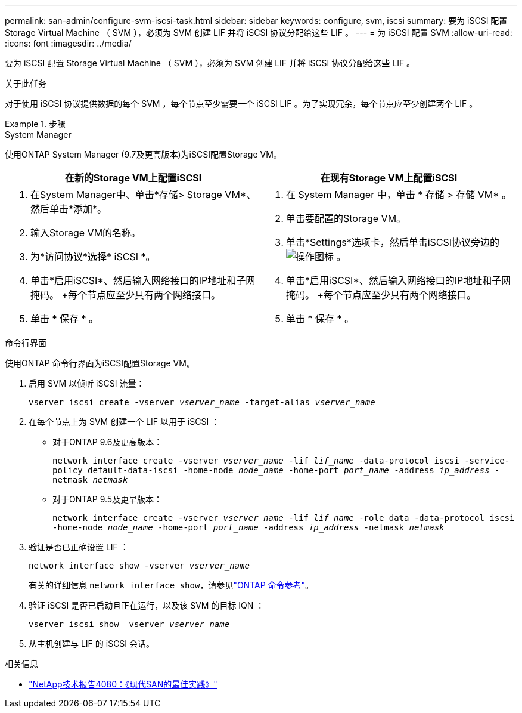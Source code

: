 ---
permalink: san-admin/configure-svm-iscsi-task.html 
sidebar: sidebar 
keywords: configure, svm, iscsi 
summary: 要为 iSCSI 配置 Storage Virtual Machine （ SVM ），必须为 SVM 创建 LIF 并将 iSCSI 协议分配给这些 LIF 。 
---
= 为 iSCSI 配置 SVM
:allow-uri-read: 
:icons: font
:imagesdir: ../media/


[role="lead"]
要为 iSCSI 配置 Storage Virtual Machine （ SVM ），必须为 SVM 创建 LIF 并将 iSCSI 协议分配给这些 LIF 。

.关于此任务
对于使用 iSCSI 协议提供数据的每个 SVM ，每个节点至少需要一个 iSCSI LIF 。为了实现冗余，每个节点应至少创建两个 LIF 。

.步骤
[role="tabbed-block"]
====
.System Manager
--
使用ONTAP System Manager (9.7及更高版本)为iSCSI配置Storage VM。

[cols="2"]
|===
| 在新的Storage VM上配置iSCSI | 在现有Storage VM上配置iSCSI 


 a| 
. 在System Manager中、单击*存储> Storage VM*、然后单击*添加*。
. 输入Storage VM的名称。
. 为*访问协议*选择* iSCSI *。
. 单击*启用iSCSI*、然后输入网络接口的IP地址和子网掩码。
+每个节点应至少具有两个网络接口。
. 单击 * 保存 * 。

 a| 
. 在 System Manager 中，单击 * 存储 > 存储 VM* 。
. 单击要配置的Storage VM。
. 单击*Settings*选项卡，然后单击iSCSI协议旁边的 image:icon_gear.gif["操作图标"] 。
. 单击*启用iSCSI*、然后输入网络接口的IP地址和子网掩码。
+每个节点应至少具有两个网络接口。
. 单击 * 保存 * 。


|===
--
.命令行界面
--
使用ONTAP 命令行界面为iSCSI配置Storage VM。

. 启用 SVM 以侦听 iSCSI 流量：
+
`vserver iscsi create -vserver _vserver_name_ -target-alias _vserver_name_`

. 在每个节点上为 SVM 创建一个 LIF 以用于 iSCSI ：
+
** 对于ONTAP 9.6及更高版本：
+
`network interface create -vserver _vserver_name_ -lif _lif_name_ -data-protocol iscsi -service-policy default-data-iscsi -home-node _node_name_ -home-port _port_name_ -address _ip_address_ -netmask _netmask_`

** 对于ONTAP 9.5及更早版本：
+
`network interface create -vserver _vserver_name_ -lif _lif_name_ -role data -data-protocol iscsi -home-node _node_name_ -home-port _port_name_ -address _ip_address_ -netmask _netmask_`



. 验证是否已正确设置 LIF ：
+
`network interface show -vserver _vserver_name_`

+
有关的详细信息 `network interface show`，请参见link:https://docs.netapp.com/us-en/ontap-cli/network-interface-show.html["ONTAP 命令参考"^]。

. 验证 iSCSI 是否已启动且正在运行，以及该 SVM 的目标 IQN ：
+
`vserver iscsi show –vserver _vserver_name_`

. 从主机创建与 LIF 的 iSCSI 会话。


--
====
.相关信息
* https://www.netapp.com/media/10680-tr4080.pdf["NetApp技术报告4080：《现代SAN的最佳实践》"]

